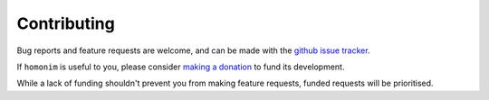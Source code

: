 Contributing
============

Bug reports and feature requests are welcome, and can be made with the `github issue tracker <https://github.com/leftfield-geospatial/homonim/issues>`__.

If ``homonim`` is useful to you, please consider `making a donation <https://github.com/sponsors/leftfield-geospatial>`__ to fund its development.

While a lack of funding shouldn't prevent you from making feature requests, funded requests will be prioritised.